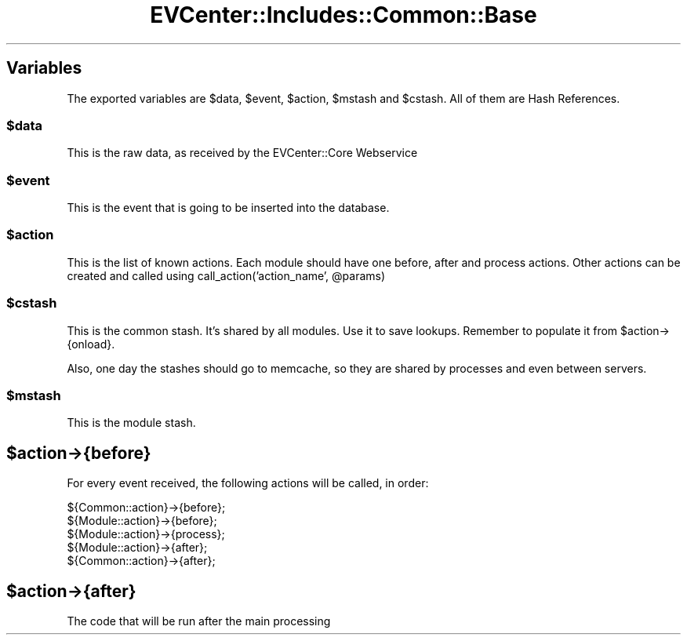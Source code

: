 .\" Automatically generated by Pod::Man 2.22 (Pod::Simple 3.13)
.\"
.\" Standard preamble:
.\" ========================================================================
.de Sp \" Vertical space (when we can't use .PP)
.if t .sp .5v
.if n .sp
..
.de Vb \" Begin verbatim text
.ft CW
.nf
.ne \\$1
..
.de Ve \" End verbatim text
.ft R
.fi
..
.\" Set up some character translations and predefined strings.  \*(-- will
.\" give an unbreakable dash, \*(PI will give pi, \*(L" will give a left
.\" double quote, and \*(R" will give a right double quote.  \*(C+ will
.\" give a nicer C++.  Capital omega is used to do unbreakable dashes and
.\" therefore won't be available.  \*(C` and \*(C' expand to `' in nroff,
.\" nothing in troff, for use with C<>.
.tr \(*W-
.ds C+ C\v'-.1v'\h'-1p'\s-2+\h'-1p'+\s0\v'.1v'\h'-1p'
.ie n \{\
.    ds -- \(*W-
.    ds PI pi
.    if (\n(.H=4u)&(1m=24u) .ds -- \(*W\h'-12u'\(*W\h'-12u'-\" diablo 10 pitch
.    if (\n(.H=4u)&(1m=20u) .ds -- \(*W\h'-12u'\(*W\h'-8u'-\"  diablo 12 pitch
.    ds L" ""
.    ds R" ""
.    ds C` ""
.    ds C' ""
'br\}
.el\{\
.    ds -- \|\(em\|
.    ds PI \(*p
.    ds L" ``
.    ds R" ''
'br\}
.\"
.\" Escape single quotes in literal strings from groff's Unicode transform.
.ie \n(.g .ds Aq \(aq
.el       .ds Aq '
.\"
.\" If the F register is turned on, we'll generate index entries on stderr for
.\" titles (.TH), headers (.SH), subsections (.SS), items (.Ip), and index
.\" entries marked with X<> in POD.  Of course, you'll have to process the
.\" output yourself in some meaningful fashion.
.ie \nF \{\
.    de IX
.    tm Index:\\$1\t\\n%\t"\\$2"
..
.    nr % 0
.    rr F
.\}
.el \{\
.    de IX
..
.\}
.\" ========================================================================
.\"
.IX Title "EVCenter::Includes::Common::Base 3"
.TH EVCenter::Includes::Common::Base 3 "2015-07-15" "perl v5.10.1" "User Contributed Perl Documentation"
.\" For nroff, turn off justification.  Always turn off hyphenation; it makes
.\" way too many mistakes in technical documents.
.if n .ad l
.nh
.SH "Variables"
.IX Header "Variables"
The exported variables are \f(CW$data\fR, \f(CW$event\fR, \f(CW$action\fR, \f(CW$mstash\fR and \f(CW$cstash\fR.
All of them are Hash References.
.ie n .SS "$data"
.el .SS "\f(CW$data\fP"
.IX Subsection "$data"
This is the raw data, as received by the EVCenter::Core Webservice
.ie n .SS "$event"
.el .SS "\f(CW$event\fP"
.IX Subsection "$event"
This is the event that is going to be inserted into the database.
.ie n .SS "$action"
.el .SS "\f(CW$action\fP"
.IX Subsection "$action"
This is the list of known actions. Each module should have one
before, after and process actions. Other actions can be created
and called using call_action('action_name', \f(CW@params\fR)
.ie n .SS "$cstash"
.el .SS "\f(CW$cstash\fP"
.IX Subsection "$cstash"
This is the common stash. It's shared by all modules. Use it to
save lookups. Remember to populate it from \f(CW$action\fR\->{onload}.
.PP
Also, one day the stashes should go to memcache, so they are shared
by processes and even between servers.
.ie n .SS "$mstash"
.el .SS "\f(CW$mstash\fP"
.IX Subsection "$mstash"
This is the module stash.
.ie n .SH "$action\->{before}"
.el .SH "\f(CW$action\fP\->{before}"
.IX Header "$action->{before}"
For every event received, the following
actions will be called, in order:
.PP
.Vb 5
\&    ${Common::action}\->{before};
\&    ${Module::action}\->{before};
\&    ${Module::action}\->{process};
\&    ${Module::action}\->{after};
\&    ${Common::action}\->{after};
.Ve
.ie n .SH "$action\->{after}"
.el .SH "\f(CW$action\fP\->{after}"
.IX Header "$action->{after}"
The code that will be run after the main processing
